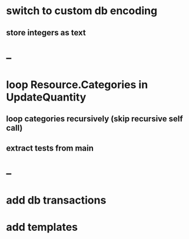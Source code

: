 * switch to custom db encoding
** store integers as text
* --
* loop Resource.Categories in UpdateQuantity
** loop categories recursively (skip recursive self call)
** extract tests from main
* --
* add db transactions
* add templates

